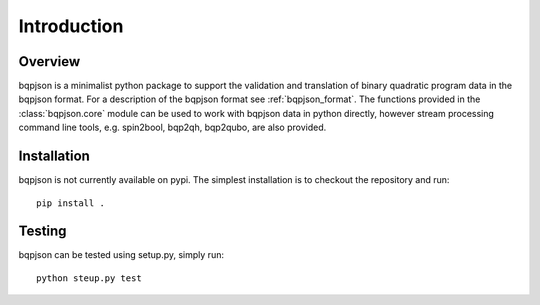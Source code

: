 ============
Introduction
============

Overview
------------------------

bqpjson is a minimalist python package to support the validation and translation of binary quadratic program data in the bqpjson format.  For a description of the bqpjson format see :ref:`bqpjson_format`.  The functions provided in the :class:`bqpjson.core` module can be used to work with bqpjson data in python directly, however stream processing command line tools, e.g. spin2bool, bqp2qh,  bqp2qubo, are also provided.


Installation
------------------------

bqpjson is not currently available on pypi.  The simplest installation is to checkout the repository and run::

    pip install .


Testing
------------------------

bqpjson can be tested using setup.py, simply run::

    python steup.py test

